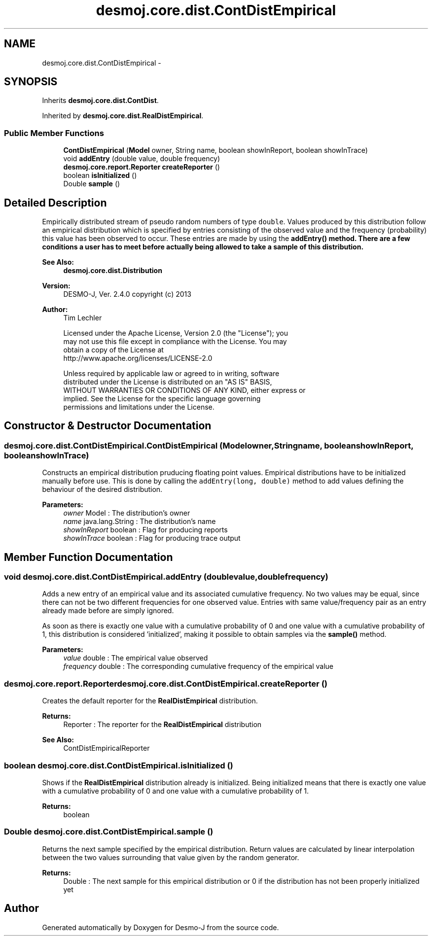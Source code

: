 .TH "desmoj.core.dist.ContDistEmpirical" 3 "Wed Dec 4 2013" "Version 1.0" "Desmo-J" \" -*- nroff -*-
.ad l
.nh
.SH NAME
desmoj.core.dist.ContDistEmpirical \- 
.SH SYNOPSIS
.br
.PP
.PP
Inherits \fBdesmoj\&.core\&.dist\&.ContDist\fP\&.
.PP
Inherited by \fBdesmoj\&.core\&.dist\&.RealDistEmpirical\fP\&.
.SS "Public Member Functions"

.in +1c
.ti -1c
.RI "\fBContDistEmpirical\fP (\fBModel\fP owner, String name, boolean showInReport, boolean showInTrace)"
.br
.ti -1c
.RI "void \fBaddEntry\fP (double value, double frequency)"
.br
.ti -1c
.RI "\fBdesmoj\&.core\&.report\&.Reporter\fP \fBcreateReporter\fP ()"
.br
.ti -1c
.RI "boolean \fBisInitialized\fP ()"
.br
.ti -1c
.RI "Double \fBsample\fP ()"
.br
.in -1c
.SH "Detailed Description"
.PP 
Empirically distributed stream of pseudo random numbers of type \fCdouble\fP\&. Values produced by this distribution follow an empirical distribution which is specified by entries consisting of the observed value and the frequency (probability) this value has been observed to occur\&. These entries are made by using the \fC\fBaddEntry()\fP\fP method\&. There are a few conditions a user has to meet before actually being allowed to take a sample of this distribution\&.
.PP
\fBSee Also:\fP
.RS 4
\fBdesmoj\&.core\&.dist\&.Distribution\fP
.RE
.PP
\fBVersion:\fP
.RS 4
DESMO-J, Ver\&. 2\&.4\&.0 copyright (c) 2013 
.RE
.PP
\fBAuthor:\fP
.RS 4
Tim Lechler 
.PP
.nf
    Licensed under the Apache License, Version 2.0 (the "License"); you
    may not use this file except in compliance with the License. You may
    obtain a copy of the License at
    http://www.apache.org/licenses/LICENSE-2.0

    Unless required by applicable law or agreed to in writing, software
    distributed under the License is distributed on an "AS IS" BASIS,
    WITHOUT WARRANTIES OR CONDITIONS OF ANY KIND, either express or
    implied. See the License for the specific language governing
    permissions and limitations under the License.
.fi
.PP
 
.RE
.PP

.SH "Constructor & Destructor Documentation"
.PP 
.SS "desmoj\&.core\&.dist\&.ContDistEmpirical\&.ContDistEmpirical (\fBModel\fPowner, Stringname, booleanshowInReport, booleanshowInTrace)"
Constructs an empirical distribution pruducing floating point values\&. Empirical distributions have to be initialized manually before use\&. This is done by calling the \fCaddEntry(long, double)\fP method to add values defining the behaviour of the desired distribution\&.
.PP
\fBParameters:\fP
.RS 4
\fIowner\fP Model : The distribution's owner 
.br
\fIname\fP java\&.lang\&.String : The distribution's name 
.br
\fIshowInReport\fP boolean : Flag for producing reports 
.br
\fIshowInTrace\fP boolean : Flag for producing trace output 
.RE
.PP

.SH "Member Function Documentation"
.PP 
.SS "void desmoj\&.core\&.dist\&.ContDistEmpirical\&.addEntry (doublevalue, doublefrequency)"
Adds a new entry of an empirical value and its associated cumulative frequency\&. No two values may be equal, since there can not be two different frequencies for one observed value\&. Entries with same value/frequency pair as an entry already made before are simply ignored\&.
.PP
As soon as there is exactly one value with a cumulative probability of 0 and one value with a cumulative probability of 1, this distribution is considered 'initialized', making it possible to obtain samples via the \fBsample()\fP method\&.
.PP
\fBParameters:\fP
.RS 4
\fIvalue\fP double : The empirical value observed 
.br
\fIfrequency\fP double : The corresponding cumulative frequency of the empirical value 
.RE
.PP

.SS "\fBdesmoj\&.core\&.report\&.Reporter\fP desmoj\&.core\&.dist\&.ContDistEmpirical\&.createReporter ()"
Creates the default reporter for the \fBRealDistEmpirical\fP distribution\&.
.PP
\fBReturns:\fP
.RS 4
Reporter : The reporter for the \fBRealDistEmpirical\fP distribution 
.RE
.PP
\fBSee Also:\fP
.RS 4
ContDistEmpiricalReporter 
.RE
.PP

.SS "boolean desmoj\&.core\&.dist\&.ContDistEmpirical\&.isInitialized ()"
Shows if the \fBRealDistEmpirical\fP distribution already is initialized\&. Being initialized means that there is exactly one value with a cumulative probability of 0 and one value with a cumulative probability of 1\&.
.PP
\fBReturns:\fP
.RS 4
boolean 
.RE
.PP

.SS "Double desmoj\&.core\&.dist\&.ContDistEmpirical\&.sample ()"
Returns the next sample specified by the empirical distribution\&. Return values are calculated by linear interpolation between the two values surrounding that value given by the random generator\&.
.PP
\fBReturns:\fP
.RS 4
Double : The next sample for this empirical distribution or 0 if the distribution has not been properly initialized yet 
.RE
.PP


.SH "Author"
.PP 
Generated automatically by Doxygen for Desmo-J from the source code\&.
